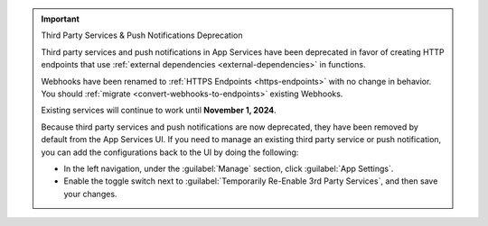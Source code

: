 .. important:: Third Party Services & Push Notifications Deprecation

   Third party services and push notifications in App Services have been deprecated
   in favor of creating HTTP endpoints that use :ref:`external dependencies
   <external-dependencies>` in functions.

   Webhooks have been renamed to :ref:`HTTPS Endpoints
   <https-endpoints>` with no change in behavior. You should
   :ref:`migrate <convert-webhooks-to-endpoints>` existing Webhooks.

   Existing services will continue to work until **November 1, 2024**.

   Because third party services and push notifications are now deprecated, they have
   been removed by default from the App Services UI. If you need to manage an existing third party
   service or push notification, you can add the configurations back to the UI by doing
   the following:

   - In the left navigation, under the :guilabel:`Manage` section, click 
     :guilabel:`App Settings`.

   - Enable the toggle switch next to 
     :guilabel:`Temporarily Re-Enable 3rd Party Services`, and then save your 
     changes.
